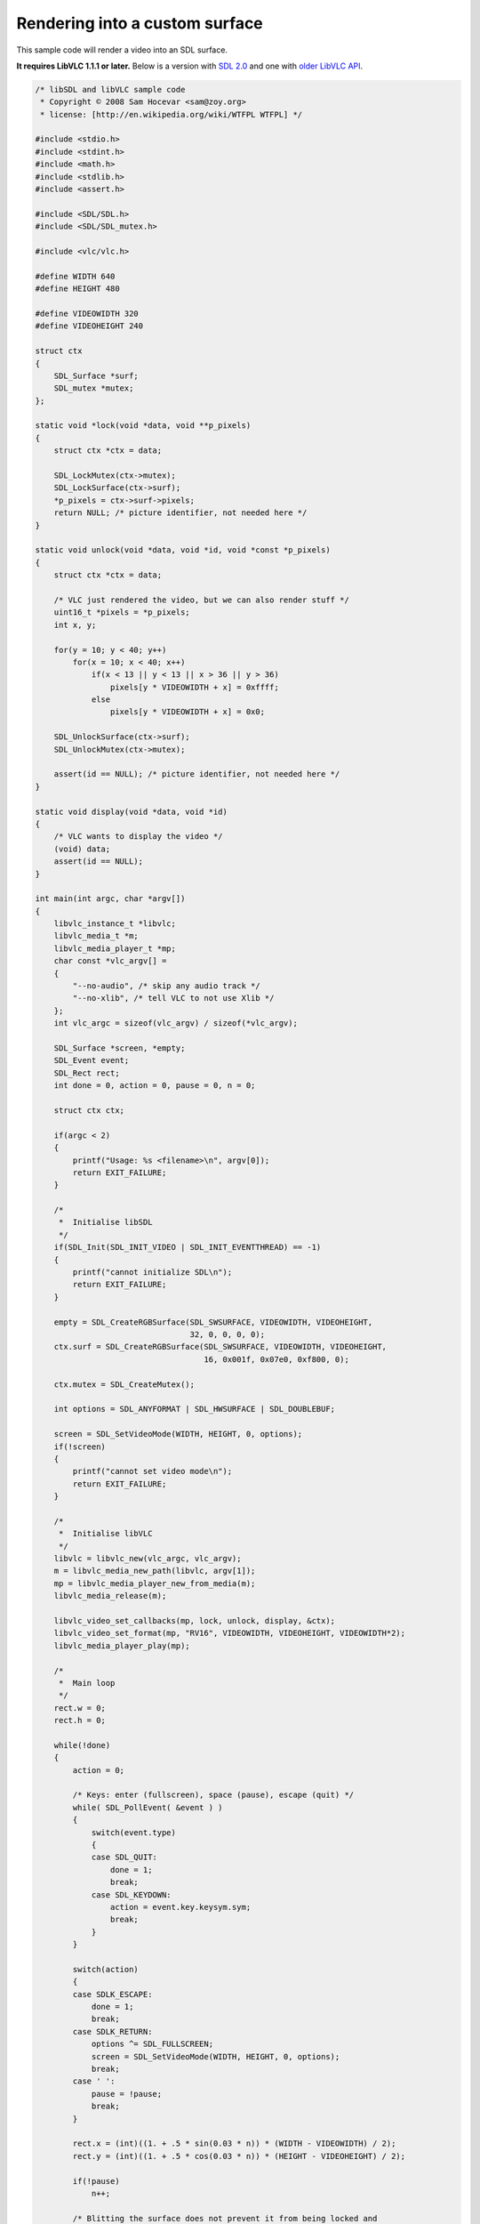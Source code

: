 .. raw:: mediawiki

   {{Lowercase}}

.. raw:: mediawiki

   {{Example code|for=libVLC|l=WTFPL}}

Rendering into a custom surface
-------------------------------

This sample code will render a video into an SDL surface.

**It requires LibVLC 1.1.1 or later.** Below is a version with `SDL 2.0 <#SDL_2.0>`__ and one with `older LibVLC API <#Older_API>`__.

.. code:: c

   /* libSDL and libVLC sample code
    * Copyright © 2008 Sam Hocevar <sam@zoy.org>
    * license: [http://en.wikipedia.org/wiki/WTFPL WTFPL] */

   #include <stdio.h>
   #include <stdint.h>
   #include <math.h>
   #include <stdlib.h>
   #include <assert.h>

   #include <SDL/SDL.h>
   #include <SDL/SDL_mutex.h>

   #include <vlc/vlc.h>

   #define WIDTH 640
   #define HEIGHT 480

   #define VIDEOWIDTH 320
   #define VIDEOHEIGHT 240

   struct ctx
   {
       SDL_Surface *surf;
       SDL_mutex *mutex;
   };

   static void *lock(void *data, void **p_pixels)
   {
       struct ctx *ctx = data;

       SDL_LockMutex(ctx->mutex);
       SDL_LockSurface(ctx->surf);
       *p_pixels = ctx->surf->pixels;
       return NULL; /* picture identifier, not needed here */
   }

   static void unlock(void *data, void *id, void *const *p_pixels)
   {
       struct ctx *ctx = data;

       /* VLC just rendered the video, but we can also render stuff */
       uint16_t *pixels = *p_pixels;
       int x, y;

       for(y = 10; y < 40; y++)
           for(x = 10; x < 40; x++)
               if(x < 13 || y < 13 || x > 36 || y > 36)
                   pixels[y * VIDEOWIDTH + x] = 0xffff;
               else
                   pixels[y * VIDEOWIDTH + x] = 0x0;

       SDL_UnlockSurface(ctx->surf);
       SDL_UnlockMutex(ctx->mutex);

       assert(id == NULL); /* picture identifier, not needed here */
   }

   static void display(void *data, void *id)
   {
       /* VLC wants to display the video */
       (void) data;
       assert(id == NULL);
   }

   int main(int argc, char *argv[])
   {
       libvlc_instance_t *libvlc;
       libvlc_media_t *m;
       libvlc_media_player_t *mp;
       char const *vlc_argv[] =
       {
           "--no-audio", /* skip any audio track */
           "--no-xlib", /* tell VLC to not use Xlib */
       };
       int vlc_argc = sizeof(vlc_argv) / sizeof(*vlc_argv);

       SDL_Surface *screen, *empty;
       SDL_Event event;
       SDL_Rect rect;
       int done = 0, action = 0, pause = 0, n = 0;

       struct ctx ctx;

       if(argc < 2)
       {
           printf("Usage: %s <filename>\n", argv[0]);
           return EXIT_FAILURE;
       }

       /*
        *  Initialise libSDL
        */
       if(SDL_Init(SDL_INIT_VIDEO | SDL_INIT_EVENTTHREAD) == -1)
       {
           printf("cannot initialize SDL\n");
           return EXIT_FAILURE;
       }

       empty = SDL_CreateRGBSurface(SDL_SWSURFACE, VIDEOWIDTH, VIDEOHEIGHT,
                                    32, 0, 0, 0, 0);
       ctx.surf = SDL_CreateRGBSurface(SDL_SWSURFACE, VIDEOWIDTH, VIDEOHEIGHT,
                                       16, 0x001f, 0x07e0, 0xf800, 0);

       ctx.mutex = SDL_CreateMutex();

       int options = SDL_ANYFORMAT | SDL_HWSURFACE | SDL_DOUBLEBUF;

       screen = SDL_SetVideoMode(WIDTH, HEIGHT, 0, options);
       if(!screen)
       {
           printf("cannot set video mode\n");
           return EXIT_FAILURE;
       }

       /*
        *  Initialise libVLC
        */
       libvlc = libvlc_new(vlc_argc, vlc_argv);
       m = libvlc_media_new_path(libvlc, argv[1]);
       mp = libvlc_media_player_new_from_media(m);
       libvlc_media_release(m);

       libvlc_video_set_callbacks(mp, lock, unlock, display, &ctx);
       libvlc_video_set_format(mp, "RV16", VIDEOWIDTH, VIDEOHEIGHT, VIDEOWIDTH*2);
       libvlc_media_player_play(mp);

       /*
        *  Main loop
        */
       rect.w = 0;
       rect.h = 0;

       while(!done)
       { 
           action = 0;

           /* Keys: enter (fullscreen), space (pause), escape (quit) */
           while( SDL_PollEvent( &event ) ) 
           { 
               switch(event.type)
               {
               case SDL_QUIT:
                   done = 1;
                   break;
               case SDL_KEYDOWN:
                   action = event.key.keysym.sym;
                   break;
               }
           }

           switch(action)
           {
           case SDLK_ESCAPE:
               done = 1;
               break;
           case SDLK_RETURN:
               options ^= SDL_FULLSCREEN;
               screen = SDL_SetVideoMode(WIDTH, HEIGHT, 0, options);
               break;
           case ' ':
               pause = !pause;
               break;
           }

           rect.x = (int)((1. + .5 * sin(0.03 * n)) * (WIDTH - VIDEOWIDTH) / 2);
           rect.y = (int)((1. + .5 * cos(0.03 * n)) * (HEIGHT - VIDEOHEIGHT) / 2);

           if(!pause)
               n++;

           /* Blitting the surface does not prevent it from being locked and
            * written to by another thread, so we use this additional mutex. */
           SDL_LockMutex(ctx.mutex);
           SDL_BlitSurface(ctx.surf, NULL, screen, &rect);
           SDL_UnlockMutex(ctx.mutex);

           SDL_Flip(screen);
           SDL_Delay(10);

           SDL_BlitSurface(empty, NULL, screen, &rect);
       }

       /*
        * Stop stream and clean up libVLC
        */
       libvlc_media_player_stop(mp);
       libvlc_media_player_release(mp);
       libvlc_release(libvlc);

       /*
        * Close window and clean up libSDL
        */
       SDL_DestroyMutex(ctx.mutex);
       SDL_FreeSurface(ctx.surf);
       SDL_FreeSurface(empty);

       SDL_Quit();

       return 0;
   }

SDL 2.0
~~~~~~~

This version works with `LibVLC <LibVLC>`__ 1.1.1 or later and SDL 2.0.

.. code:: c

   // libSDL and libVLC sample code.
   // License: [http://en.wikipedia.org/wiki/WTFPL WTFPL]

   #include <stdio.h>
   #include <stdint.h>
   #include <math.h>
   #include <stdlib.h>
   #include <assert.h>

   #include "SDL/SDL.h"
   #include "SDL/SDL_mutex.h"

   #include "vlc/vlc.h"

   #define WIDTH 640
   #define HEIGHT 480

   #define VIDEOWIDTH 320
   #define VIDEOHEIGHT 240

   struct context {
       SDL_Renderer *renderer;
       SDL_Texture *texture;
       SDL_mutex *mutex;
       int n;
   };

   // VLC prepares to render a video frame.
   static void *lock(void *data, void **p_pixels) {

       struct context *c = (context *)data;

       int pitch;
       SDL_LockMutex(c->mutex);
       SDL_LockTexture(c->texture, NULL, p_pixels, &pitch);

       return NULL; // Picture identifier, not needed here.
   }

   // VLC just rendered a video frame.
   static void unlock(void *data, void *id, void *const *p_pixels) {

       struct context *c = (context *)data;

       uint16_t *pixels = (uint16_t *)*p_pixels;

       // We can also render stuff.
       int x, y;
       for(y = 10; y < 40; y++) {
           for(x = 10; x < 40; x++) {
               if(x < 13 || y < 13 || x > 36 || y > 36) {
                   pixels[y * VIDEOWIDTH + x] = 0xffff;
               } else {
                   // RV16 = 5+6+5 pixels per color, BGR.
                   pixels[y * VIDEOWIDTH + x] = 0x02ff;
               }
           }
       }

       SDL_UnlockTexture(c->texture);
       SDL_UnlockMutex(c->mutex);
   }

   // VLC wants to display a video frame.
   static void display(void *data, void *id) {

       struct context *c = (context *)data;

       SDL_Rect rect;
       rect.w = VIDEOWIDTH;
       rect.h = VIDEOHEIGHT;
       rect.x = (int)((1. + .5 * sin(0.03 * c->n)) * (WIDTH - VIDEOWIDTH) / 2);
       rect.y = (int)((1. + .5 * cos(0.03 * c->n)) * (HEIGHT - VIDEOHEIGHT) / 2);

       SDL_SetRenderDrawColor(c->renderer, 0, 80, 0, 255);
       SDL_RenderClear(c->renderer);
       SDL_RenderCopy(c->renderer, c->texture, NULL, &rect);
       SDL_RenderPresent(c->renderer);
   }

   static void quit(int c) {
       SDL_Quit();
       exit(c);
   }

   int main(int argc, char *argv[]) {

       libvlc_instance_t *libvlc;
       libvlc_media_t *m;
       libvlc_media_player_t *mp;
       char const *vlc_argv[] = {

           "--no-audio", // Don't play audio.
           "--no-xlib", // Don't use Xlib.

           // Apply a video filter.
           //"--video-filter", "sepia",
           //"--sepia-intensity=200"
       };
       int vlc_argc = sizeof(vlc_argv) / sizeof(*vlc_argv);

       SDL_Event event;
       int done = 0, action = 0, pause = 0, n = 0;

       struct context context;

       if(argc < 2) {
           printf("Usage: %s <filename>\n", argv[0]);
           return EXIT_FAILURE;
       }

       // Initialise libSDL.
       if(SDL_Init(SDL_INIT_VIDEO) < 0) {
           printf("Could not initialize SDL: %s.\n", SDL_GetError());
           return EXIT_FAILURE;
       }

       // Create SDL graphics objects.
       SDL_Window * window = SDL_CreateWindow(
               "Fartplayer",
               SDL_WINDOWPOS_UNDEFINED,
               SDL_WINDOWPOS_UNDEFINED,
               WIDTH, HEIGHT,
               SDL_WINDOW_SHOWN|SDL_WINDOW_RESIZABLE);
       if (!window) {
           fprintf(stderr, "Couldn't create window: %s\n", SDL_GetError());
           quit(3);
       }

       context.renderer = SDL_CreateRenderer(window, -1, 0);
       if (!context.renderer) {
           fprintf(stderr, "Couldn't create renderer: %s\n", SDL_GetError());
           quit(4);
       }

       context.texture = SDL_CreateTexture(
               context.renderer,
               SDL_PIXELFORMAT_BGR565, SDL_TEXTUREACCESS_STREAMING,
               VIDEOWIDTH, VIDEOHEIGHT);
       if (!context.texture) {
           fprintf(stderr, "Couldn't create texture: %s\n", SDL_GetError());
           quit(5);
       }

       context.mutex = SDL_CreateMutex();

       // If you don't have this variable set you must have plugins directory
       // with the executable or libvlc_new() will not work!
       printf("VLC_PLUGIN_PATH=%s\n", getenv("VLC_PLUGIN_PATH"));

       // Initialise libVLC.
       libvlc = libvlc_new(vlc_argc, vlc_argv);
       if(NULL == libvlc) {
           printf("LibVLC initialization failure.\n");
           return EXIT_FAILURE;
       }

       m = libvlc_media_new_path(libvlc, argv[1]);
       mp = libvlc_media_player_new_from_media(m);
       libvlc_media_release(m);

       libvlc_video_set_callbacks(mp, lock, unlock, display, &context);
       libvlc_video_set_format(mp, "RV16", VIDEOWIDTH, VIDEOHEIGHT, VIDEOWIDTH*2);
       libvlc_media_player_play(mp);

       // Main loop.
       while(!done) {

           action = 0;

           // Keys: enter (fullscreen), space (pause), escape (quit).
           while( SDL_PollEvent( &event )) {

               switch(event.type) {
                   case SDL_QUIT:
                       done = 1;
                       break;
                   case SDL_KEYDOWN:
                       action = event.key.keysym.sym;
                       break;
               }
           }

           switch(action) {
               case SDLK_ESCAPE:
               case SDLK_q:
                   done = 1;
                   break;
               case ' ':
                   printf("Pause toggle.\n");
                   pause = !pause;
                   break;
           }

           if(!pause) { context.n++; }

           SDL_Delay(1000/10);
       }

       // Stop stream and clean up libVLC.
       libvlc_media_player_stop(mp);
       libvlc_media_player_release(mp);
       libvlc_release(libvlc);

       // Close window and clean up libSDL.
       SDL_DestroyMutex(context.mutex);
       SDL_DestroyRenderer(context.renderer);

       quit(0);

       return 0;
   }
   </pre>

   ===Older API===

   This code was used for LibVLC 0.9.x and 1.0.x.

   <pre>
   /* libSDL and libVLC sample code
    * Copyright © 2008 Sam Hocevar <sam@zoy.org>
    * license: [http://en.wikipedia.org/wiki/WTFPL WTFPL] */

   #include <stdio.h>
   #include <stdint.h>
   #include <math.h>
   #include <stdlib.h>

   #include <SDL.h>
   #include <SDL_mutex.h>

   #include <vlc/vlc.h>

   #define WIDTH 640
   #define HEIGHT 480

   #define VIDEOWIDTH 320
   #define VIDEOHEIGHT 240

   struct ctx
   {
       SDL_Surface *surf;
       SDL_mutex *mutex;
   };

   static void catch (libvlc_exception_t *ex)
   {
       if(libvlc_exception_raised(ex))
       {
           fprintf(stderr, "exception: %s\n", libvlc_exception_get_message(ex));
           exit(1);
       }

       libvlc_exception_clear(ex);
   }

   #ifdef VLC09X
   static void * lock(struct ctx *ctx)
   {
       SDL_LockMutex(ctx->mutex);
       SDL_LockSurface(ctx->surf);
       return ctx->surf->pixels;
   }
   #else
   static void lock(struct ctx *ctx, void **pp_ret)
   {
       SDL_LockMutex(ctx->mutex);
       SDL_LockSurface(ctx->surf);
       *pp_ret = ctx->surf->pixels;
   }
   #endif



   static void unlock(struct ctx *ctx)
   {
       /* VLC just rendered the video, but we can also render stuff */
       uint16_t *pixels = (uint16_t *)ctx->surf->pixels;
       int x, y;

       for(y = 10; y < 40; y++)
           for(x = 10; x < 40; x++)
               if(x < 13 || y < 13 || x > 36 || y > 36)
                   pixels[y * VIDEOWIDTH + x] = 0xffff;
               else
                   pixels[y * VIDEOWIDTH + x] = 0x0;

       SDL_UnlockSurface(ctx->surf);
       SDL_UnlockMutex(ctx->mutex);
   }

   int main(int argc, char *argv[])
   {
       char clock[64], cunlock[64], cdata[64];
       char width[32], height[32], pitch[32];
       libvlc_exception_t ex;
       libvlc_instance_t *libvlc;
       libvlc_media_t *m;
       libvlc_media_player_t *mp;
       char const *vlc_argv[] =
       {
           "-q",
           //"-vvvvv",
           "--plugin-path", VLC_TREE "/modules",
           "--ignore-config", /* Don't use VLC's config files */
           "--noaudio",
           "--vout", "vmem",
           "--vmem-width", width,
           "--vmem-height", height,
           "--vmem-pitch", pitch,
           "--vmem-chroma", "RV16",
           "--vmem-lock", clock,
           "--vmem-unlock", cunlock,
           "--vmem-data", cdata,
       };
       int vlc_argc = sizeof(vlc_argv) / sizeof(*vlc_argv);

       SDL_Surface *screen, *empty;
       SDL_Event event;
       SDL_Rect rect;
       int done = 0, action = 0, pause = 0, n = 0;

       struct ctx ctx;

       /*
        *  Initialise libSDL
        */
       if(SDL_Init(SDL_INIT_VIDEO | SDL_INIT_EVENTTHREAD) == -1)
       {
           printf("cannot initialize SDL\n");
           return EXIT_FAILURE;
       }

       empty = SDL_CreateRGBSurface(SDL_SWSURFACE, VIDEOWIDTH, VIDEOHEIGHT,
                                    32, 0, 0, 0, 0);
       ctx.surf = SDL_CreateRGBSurface(SDL_SWSURFACE, VIDEOWIDTH, VIDEOHEIGHT,
                                       16, 0x001f, 0x07e0, 0xf800, 0);

       ctx.mutex = SDL_CreateMutex();

       int options = SDL_ANYFORMAT | SDL_HWSURFACE | SDL_DOUBLEBUF;

       screen = SDL_SetVideoMode(WIDTH, HEIGHT, 0, options);
       if(!screen)
       {
           printf("cannot set video mode\n");
           return EXIT_FAILURE;
       }

       /*
        *  Initialise libVLC
        */
       sprintf(clock, "%lld", (long long int)(intptr_t)lock);
       sprintf(cunlock, "%lld", (long long int)(intptr_t)unlock);
       sprintf(cdata, "%lld", (long long int)(intptr_t)&ctx);
       sprintf(width, "%i", VIDEOWIDTH);
       sprintf(height, "%i", VIDEOHEIGHT);
       sprintf(pitch, "%i", VIDEOWIDTH * 2);

       if(argc < 2)
       {
           printf("too few arguments (MRL needed)\n");
           return EXIT_FAILURE;
       }
       libvlc_exception_init(&ex);
       libvlc = libvlc_new(vlc_argc, vlc_argv, &ex);
       catch(&ex);
       m = libvlc_media_new(libvlc, argv[1], &ex);
       catch(&ex);
       mp = libvlc_media_player_new_from_media(m, &ex);
       catch(&ex);
       libvlc_media_release(m);

       libvlc_media_player_play(mp, &ex);
       catch(&ex);

       /*
        *  Main loop
        */
       rect.w = 0;
       rect.h = 0;

       while(!done)
       { 
           action = 0;

           /* Keys: enter (fullscreen), space (pause), escape (quit) */
           while( SDL_PollEvent( &event ) ) 
           { 
               switch(event.type)
               {
               case SDL_QUIT:
                   done = 1;
                   break;
               case SDL_KEYDOWN:
                   action = event.key.keysym.sym;
                   break;
               }
           }

           switch(action)
           {
           case SDLK_ESCAPE:
               done = 1;
               break;
           case SDLK_RETURN:
               options ^= SDL_FULLSCREEN;
               screen = SDL_SetVideoMode(WIDTH, HEIGHT, 0, options);
               break;
           case ' ':
               pause = !pause;
               break;
           }

           rect.x = (int)((1. + .5 * sin(0.03 * n)) * (WIDTH - VIDEOWIDTH) / 2);
           rect.y = (int)((1. + .5 * cos(0.03 * n)) * (HEIGHT - VIDEOHEIGHT) / 2);

           if(!pause)
               n++;

           /* Blitting the surface does not prevent it from being locked and
            * written to by another thread, so we use this additional mutex. */
           SDL_LockMutex(ctx.mutex);
           SDL_BlitSurface(ctx.surf, NULL, screen, &rect);
           SDL_UnlockMutex(ctx.mutex);

           SDL_Flip(screen);
           SDL_Delay(10);

           SDL_BlitSurface(empty, NULL, screen, &rect);
       }

       /*
        * Stop stream and clean up libVLC
        */
       libvlc_media_player_stop(mp, &ex);
       catch(&ex);

       libvlc_media_player_release(mp);
       libvlc_release(libvlc);

       /*
        * Close window and clean up libSDL
        */
       SDL_DestroyMutex(ctx.mutex);
       SDL_FreeSurface(ctx.surf);
       SDL_FreeSurface(empty);

       SDL_Quit();

       return 0;
   }

`Category:LibVLC <Category:LibVLC>`__
